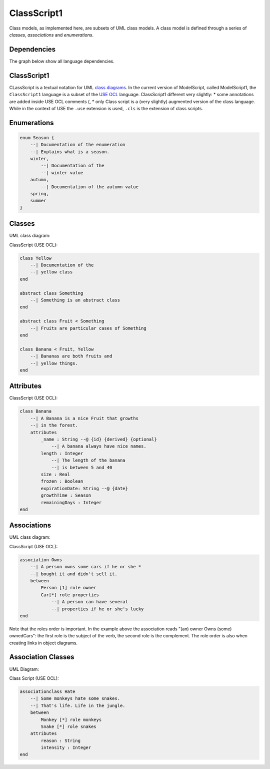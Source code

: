 .. .. coding=utf-8

.. highlight:: ClassScript

.. index:: ! .cl1, ! ClassScript1
   single: Script ; ClassScript1

.. _ClassScript1:

ClassScript1
============

Class models, as implemented here, are subsets of UML class models. A class
model is defined through a series of *classes*, *associations* and
*enumerations*.


Dependencies
------------

The graph below show all language dependencies.

..  image:: media/language-graph-cls.png
    :align: center


ClassScript1
------------

CLassScript is a textual notation for UML `class diagrams`_.
In the current version of ModelScript, called ModelScript1, the
``ClassScript1`` language is a subset of the `USE OCL`_ language.
ClassScript1 different very slightly:
* some annotations are added inside USE OCL comments (,
* only
Class script is a (very slightly) augmented version of the
class language. While in the context of USE the
``.use`` extension is used, ``.cls`` is the extension of class scripts.

Enumerations
------------

..  code-block:: ClassScript1

    enum Season {
        --| Documentation of the enumeration
        --| Explains what is a season.
        winter,
            --| Documentation of the
            --| winter value
        autumn,
            --| Documentation of the autumn value
        spring,
        summer
    }


Classes
-------

UML class diagram:

..  image:: media/USEOCLClasses.png
    :align: center


ClassScript (USE OCL):

..  code-block:: ClassScript1

    class Yellow
        --| Documentation of the
        --| yellow class
    end

    abstract class Something
        --| Something is an abstract class
    end

    abstract class Fruit < Something
        --| Fruits are particular cases of Something
    end

    class Banana < Fruit, Yellow
        --| Bananas are both fruits and
        --| yellow things.
    end


Attributes
----------

ClassScript (USE OCL):

..  code-block:: ClassScript1

    class Banana
        --| A Banana is a nice Fruit that growths
        --| in the forest.
        attributes
            _name : String --@ {id} {derived} {optional}
                --| A banana always have nice names.
            length : Integer
                --| The length of the banana
                --| is between 5 and 40
            size : Real
            frozen : Boolean
            expirationDate: String --@ {date}
            growthTime : Season
            remainingDays : Integer
    end

Associations
------------

UML class diagram:

..  image:: media/USEOCLAssociationUSE.png
    :align: center

ClassScript (USE OCL):

..  code-block:: ClassScript1

    association Owns
        --| A person owns some cars if he or she *
        --| bought it and didn't sell it.
        between
            Person [1] role owner
            Car[*] role properties
                --| A person can have several
                --| properties if he or she's lucky
    end

Note that the roles order is important. In the example above the
association reads "(an) owner Owns (some) ownedCars": the first
role is the subject of the verb, the second role is the complement.
The role order is also when creating links in object diagrams.

Association Classes
-------------------

UML Diagram:

..  image:: media/USEOCLAssociationClassUSE.png
    :align: center

Class Script (USE OCL):


..  code-block:: ClassScript1

    associationclass Hate
        --| Some monkeys hate some snakes.
        --| That's life. Life in the jungle.
        between
            Monkey [*] role monkeys
            Snake [*] role snakes
        attributes
            reason : String
            intensity : Integer
    end




..  _`USE OCL`: http://sourceforge.net/projects/useocl/

.. _`class diagrams`: https://www.uml-diagrams.org/class-diagrams-overview.html